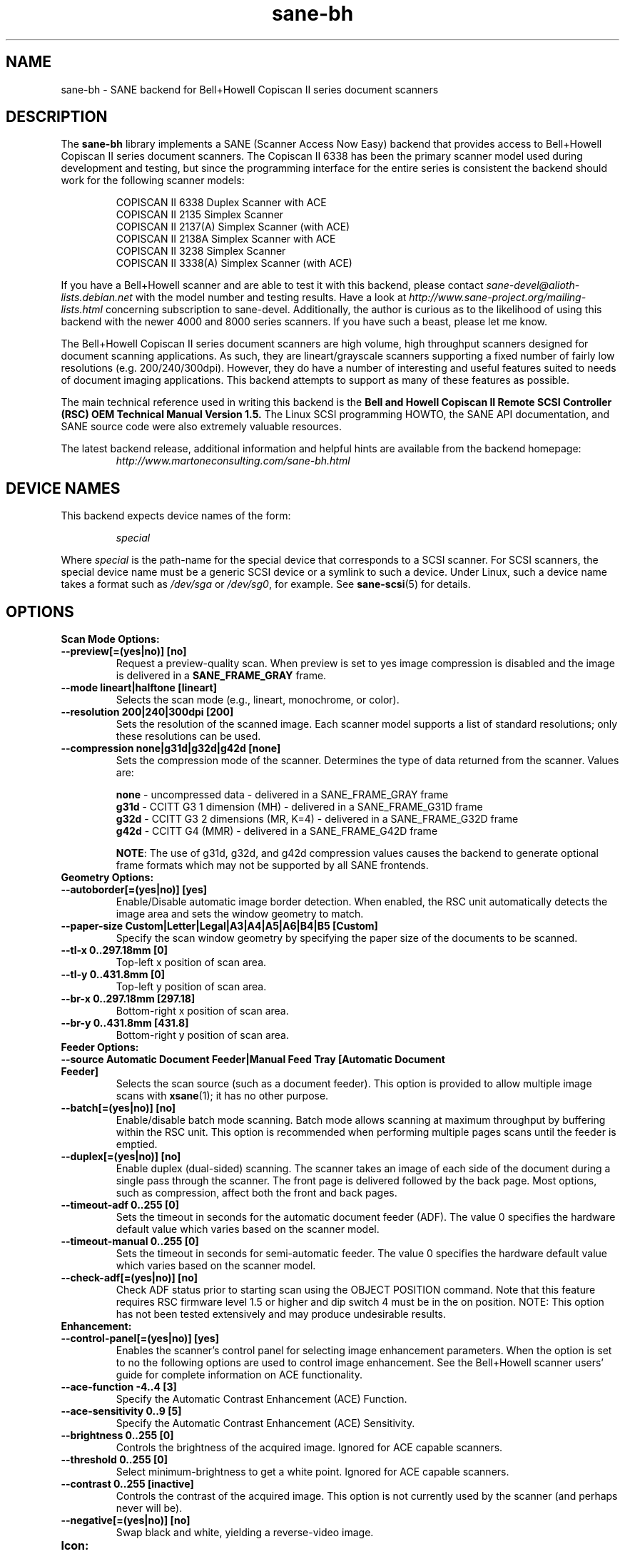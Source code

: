 .TH sane\-bh 5 "10 Jul 2008" "@PACKAGEVERSION@" "SANE Scanner Access Now Easy"
.IX sane\-bh
.SH NAME
sane\-bh \- SANE backend for Bell+Howell Copiscan II series document
scanners
.SH DESCRIPTION
The
.B sane\-bh
library implements a SANE (Scanner Access Now Easy) backend that
provides access to Bell+Howell Copiscan II series document
scanners.  The Copiscan II 6338 has been the primary scanner model
used during development and testing, but since the programming interface
for the entire series is consistent the backend should work for the
following scanner models:
.PP
.RS
COPISCAN II 6338 Duplex Scanner with ACE
.br
COPISCAN II 2135 Simplex Scanner
.br
COPISCAN II 2137(A) Simplex Scanner (with ACE)
.br
COPISCAN II 2138A Simplex Scanner with ACE
.br
COPISCAN II 3238 Simplex Scanner
.br
COPISCAN II 3338(A) Simplex Scanner (with ACE)
.br
.RE
.PP
If you have a Bell+Howell scanner and are able to test it with this
backend, please contact
.I sane\-devel@alioth-lists.debian.net
with the model number and testing results. Have a look at
.I http://www.sane\-project.org/mailing\-lists.html
concerning subscription to sane\-devel. Additionally, the author is
curious as to the likelihood of using this backend with the newer 4000
and 8000 series scanners.  If you have such a beast, please let me know.
.PP
The Bell+Howell Copiscan II series document scanners are high
volume, high throughput scanners designed for document scanning
applications.  As such, they are lineart/grayscale scanners supporting
a fixed number of fairly low resolutions (e.g. 200/240/300dpi).
However, they do have a number of interesting and useful features
suited to needs of document imaging applications.
This backend attempts to support as many of these features as possible.
.PP
The main technical reference used in writing this backend is the
.B Bell and Howell Copiscan II Remote SCSI Controller (RSC) OEM
.B Technical Manual Version 1.5.
The Linux SCSI programming HOWTO, the SANE API documentation, and
SANE source code were also extremely valuable resources.

.PP
The latest backend release, additional information and helpful hints
are available from the backend homepage:
.br
.RS
.I http://www.martoneconsulting.com/sane\-bh.html
.RE
.SH "DEVICE NAMES"
This backend expects device names of the form:
.PP
.RS
.I special
.RE
.PP
Where
.I special
is the path-name for the special device that corresponds to a SCSI
scanner. For SCSI scanners, the special device name must be a generic
SCSI device or a symlink to such a device.  Under Linux, such a device
name takes a format such as
.I /dev/sga
or
.IR /dev/sg0 ,
for example.  See
.BR sane\-scsi (5)
for details.

.SH OPTIONS
.TP
.B Scan Mode Options:
.TP
.B \-\-preview[=(yes|no)] [no]
Request a preview-quality scan.  When preview is set to yes image
compression is disabled and the image is delivered in a
.B SANE_FRAME_GRAY
frame.
.TP
.B \-\-mode lineart|halftone [lineart]
Selects the scan mode (e.g., lineart, monochrome, or color).
.TP
.B \-\-resolution 200|240|300dpi [200]
Sets the resolution of the scanned image.  Each scanner model supports
a list of standard resolutions; only these resolutions can be used.
.TP
.B \-\-compression none|g31d|g32d|g42d [none]
Sets the compression mode of the scanner.  Determines the type of data
returned from the scanner.  Values are:

.RS
.br
.B none
\- uncompressed data \- delivered in a SANE_FRAME_GRAY frame
.br
.B g31d
\- CCITT G3 1 dimension (MH) \- delivered in a SANE_FRAME_G31D frame
.br
.B g32d
\- CCITT G3 2 dimensions (MR, K=4) \- delivered in a SANE_FRAME_G32D frame
.br
.B g42d
\- CCITT G4 (MMR) \- delivered in a SANE_FRAME_G42D frame
.br

.BR NOTE :
The use of g31d, g32d, and g42d compression values causes the backend
to generate optional frame formats which may not be supported by all SANE
frontends.
.RE

.TP
.B  Geometry Options:
.TP
.B \-\-autoborder[=(yes|no)] [yes]
Enable/Disable automatic image border detection.  When enabled, the RSC unit
automatically detects the image area and sets the window geometry to match.
.TP
.B \-\-paper\-size Custom|Letter|Legal|A3|A4|A5|A6|B4|B5 [Custom]
Specify the scan window geometry by specifying the paper size of the
documents to be scanned.
.TP
.B \-\-tl\-x 0..297.18mm [0]
Top-left x position of scan area.
.TP
.B \-\-tl\-y 0..431.8mm [0]
Top-left y position of scan area.
.TP
.B \-\-br\-x 0..297.18mm [297.18]
Bottom-right x position of scan area.
.TP
.B \-\-br\-y 0..431.8mm [431.8]
Bottom-right y position of scan area.
.TP
.B  Feeder Options:
.TP
.B \-\-source Automatic Document Feeder|Manual Feed Tray [Automatic Document Feeder]
Selects the scan source (such as a document feeder).  This option is provided
to allow multiple image scans with
.BR xsane (1);
it has no other purpose.
.TP
.B \-\-batch[=(yes|no)] [no]
Enable/disable batch mode scanning.  Batch mode allows scanning at maximum throughput
by buffering within the RSC unit.  This option is recommended when performing multiple
pages scans until the feeder is emptied.
.TP
.B \-\-duplex[=(yes|no)] [no]
Enable duplex (dual-sided) scanning.  The scanner takes an image of each side
of the document during a single pass through the scanner.  The front page is
delivered followed by the back page.  Most options, such as compression,
affect both the front and back pages.
.TP
.B \-\-timeout\-adf 0..255 [0]
Sets the timeout in seconds for the automatic document feeder (ADF).
The value 0 specifies the hardware default value which varies based
on the scanner model.
.TP
.B \-\-timeout\-manual 0..255 [0]
Sets the timeout in seconds for semi-automatic feeder.  The value 0 specifies
the hardware default value which varies based on the scanner model.
.TP
.B \-\-check\-adf[=(yes|no)] [no]
Check ADF status prior to starting scan using the OBJECT POSITION command.
Note that this feature requires RSC firmware level 1.5 or higher and dip
switch 4 must be in the on position.  NOTE: This option has not been tested
extensively and may produce undesirable results.
.TP
.B  Enhancement:
.TP
.B \-\-control\-panel[=(yes|no)] [yes]
Enables the scanner's control panel for selecting image enhancement
parameters.  When the option is set to no the following options are
used to control image enhancement.  See the Bell+Howell scanner users'
guide for complete information on ACE functionality.
.TP
.B \-\-ace\-function \-4..4 [3]
Specify the Automatic Contrast Enhancement (ACE) Function.
.TP
.B \-\-ace\-sensitivity 0..9 [5]
Specify the Automatic Contrast Enhancement (ACE) Sensitivity.
.TP
.B \-\-brightness 0..255 [0]
Controls the brightness of the acquired image.  Ignored for ACE
capable scanners.
.TP
.B \-\-threshold 0..255 [0]
Select minimum-brightness to get a white point.  Ignored for ACE
capable scanners.
.TP
.B \-\-contrast 0..255 [inactive]
Controls the contrast of the acquired image.  This option is not
currently used by the scanner (and perhaps never will be).
.TP
.B \-\-negative[=(yes|no)] [no]
Swap black and white, yielding a reverse-video image.
.TP
.B Icon:
.TP
.B \-\-icon\-width 0..3600pel (in steps of 8) [0]
Width of icon (thumbnail) image in pixels.
.TP
.B \-\-icon\-length 0..3600pel (in steps of 8) [0]
Length of icon (thumbnail) image in pixels.
.TP
.B Barcode Options:
.TP
.B \-\-barcode\-search\-bar <see list> [none]
Specifies the barcode type to search for.  If this option is
not specified, or specified with a value of none, then the barcode decoding
feature is completely disabled.  The valid barcode type are:

.RS
.br
.B none
.br
.B ean\-8
.br
.B ean\-13
.br
.B reserved\-ean\-add
.br
.B code39
.br
.B code2\-5\-interleaved
.br
.B code2\-5\-3lines\-matrix
.br
.B code2\-5\-3lines\-datalogic
.br
.B code2\-5\-5lines\-industrial
.br
.B patchcode
.br
.B codabar
.br
.B codabar\-with\-start\-stop
.br
.B code39ascii
.br
.B code128
.br
.B code2\-5\-5lines\-iata
.br
.RE
.TP
.B \-\-barcode\-search\-count 1..7 [3]
Number of times that the RSC performs the decoding algorithm.  Specify
the smallest number possible to increase performance.  If you are having
trouble recognizing barcodes, it is suggested that you increase this option
to its maximum value (7).
.TP
.B \-\-barcode\-search\-mode <see list> [horiz\-vert]
Chooses the orientation of barcodes to be searched.  The valid orientations
are:

.RS
.br
.B horiz\-vert
.br
.B horizontal
.br
.B vertical
.br
.B vert\-horiz
.RE
.TP
.B \-\-barcode\-hmin 0..1660mm [5]
Sets the barcode minimum height in millimeters (larger values increase
recognition speed).  Of course the actual barcodes in the document must be
of sufficient size.
.TP
.B \-\-barcode\-search\-timeout 20..65535us [10000]
Sets the timeout for barcode searching in milliseconds.  When the timeout
expires, the decoder will stop trying to decode barcodes.
.TP
.B \-\-section <string> []
Specifies a series of image sections.  A section can be used to gather
a subset image or to provide a small area for barcode decoding.
Each section is specified in the following format (units are in millimeters):
.PP
.B <width>x<height>+<top-left-x>+<top-left-y>[:functioncode...]
.PP
Multiple sections can be specified by separating them with commas.
.PP
For example
.B 76.2x25.4+50.8+0:frontbar
identifies an area 3 inches wide and 1 inch high with a top left corner
at the top of the page two inches from the left hand edge of the page.
This section will be used for barcode decoding on the front page only.
.PP
For example
.B 50.8x25.4+25.4+0:frontbar:front:g42d
identifies an area 2 inches wide and 1 inch high with a top left corner
at the top of the page one inch from the left hand edge of the page.
This section will be used for barcode decoding on the front page as well
as generating an image compressed in g42d format.
.PP
Ordinarily barcodes are searched in the entire image.  However, when you
specify sections all barcode searching is done within the specific sections
identified.  This can significantly speed up the decoding process.

The following function codes are available:

.RS
.br
.B front
\- generate an image for the front page section
.br
.B back
\- generate an image for the back page section
.br
.B frontbar
\- perform barcode search in front page section
.br
.B backbar
\- perform barcode search in back page section
.br
.B frontpatch
\- perform patchcode search in front page section
.br
.B backpatch
\- perform patchcode search in back page section
.br
.B none
\- use no image compression
.br
.B g31d
\- use Group 3 1 dimension image compression
.br
.B g32d
\- use Group 3 2 dimensions image compression
.br
.B g42d
\- use Group 4 2 dimensions image compression
.br
.RE
.PP
If you omit a compression functioncode, the full page compression setting
is used.  If you specify multiple compression functioncodes, only the
last one is used.

.TP
.B \-\-barcode\-relmax 0..255 [0]
Specifies the maximum relation from the widest to the smallest bar.
.TP
.B \-\-barcode\-barmin 0..255 [0]
Specifies the minimum number of bars in Bar/Patch code.
.TP
.B \-\-barcode\-barmax 0..255 [0]
Specifies the maximum number of bars in a Bar/Patch code.
.TP
.B \-\-barcode\-contrast 0..6 [3]
Specifies the image contrast used in decoding.  Use higher values when
there are more white pixels in the code.
.TP
.B \-\-barcode\-patchmode 0..1 [0]
Controls Patch Code detection.

.SH CONFIGURATION
The contents of the
.I bh.conf
file is a list of device names that correspond to Bell+Howell
scanners.  See
.BR sane\-scsi (5)
on details of what constitutes a valid device name.
Additionally, options can be specified; these lines begin with the word "option".
Each option is described in detail below.  Empty lines and lines starting
with a hash mark (#) are ignored.

.SH OPTIONS
The following options can be specified in the
.I bh.conf
file:
.TP
.B disable\-optional\-frames
This option prevents the backend from sending any optional frames.  This
option may be useful when dealing with frontends which do not support these
optional frames.  When this option is in effect, the data is sent in a
.B SANE_FRAME_GRAY
frame.  The optional frames sent by this backend are:
.BR SANE_FRAME_G31D ", " SANE_FRAME_G32D ", " SANE_FRAME_G42D " and " SANE_FRAME_TEXT .
These frames are generated based on the compression and barcode options.
These frames are never sent in preview mode.
.TP
.B fake\-inquiry
This option is used for debugging purposes and its use is not encouraged.
Essentially, it allows the backend to initialize in the absence of
a scanner.  This is useful for development and not much else.
This option must be specified earlier in the configuration file than
the devices which are to be "faked".

.SH FILES
.TP
.I @CONFIGDIR@/bh.conf
The backend configuration file (see also description of
.B SANE_CONFIG_DIR
below).
.TP
.I @LIBDIR@/libsane\-bh.a
The static library implementing this backend.
.TP
.I @LIBDIR@/libsane\-bh.so
The shared library implementing this backend (present on systems that
support dynamic loading).

.SH ENVIRONMENT
.TP
.B SANE_CONFIG_DIR
This environment variable specifies the list of directories that may
contain the configuration file. On *NIX systems, the directories are
separated by a colon (`:'), under OS/2, they are separated by a
semi-colon (`;').  If this variable is not set, the configuration file
is searched in two default directories: first, the current working
directory (".") and then in
.IR @CONFIGDIR@ .
If the value of the environment variable ends with the directory
separator character, then the default directories are searched after
the explicitly specified directories.  For example, setting
.B SANE_CONFIG_DIR
to "/tmp/config:" would result in directories
.IR tmp/config ,
.IR . ,
and
.I @CONFIGDIR@
being searched (in this order).
.TP
.B SANE_DEBUG_BH
If the library was compiled with debug support enabled, this
environment variable controls the debug level for this backend.  E.g.,
a value of 255 requests all debug output to be printed.  Smaller
levels reduce verbosity.

.SH "SUPPORTED FEATURES"
.TP
.B ADF support
With document scanners, automatic document feeder (ADF) support is a key
feature.  The backend supports the ADF by default and returns
.B SANE_STATUS_NO_DOCS
when the out-of-paper condition is detected.  The SANE frontend
.BR scanadf (1)
is a command line frontend that supports multi-page scans.  It has been
used successfully with this backend.  The SANE frontend
.BR xsane (1)
is an improved GUI frontend by Oliver Rauch.  Support for multi-page
scans is included in xsane version 0.35 and above.

.TP
.B Duplex scanning
Some models, such as the COPISCAN II 6338, support duplex scanning.  That
is, they scan both sides of the document during a single pass through the
scanner (the scanner has two cameras).  This backend supports duplex
scanning (with the
.B \-\-duplex
option).  The front and back page images are delivered consecutively
as if they were separately scanned pages.

.TP
.B Hardware compression
The scanner is capable of compressing the data into several industry
standard formats (CCITT G3, CCITT G3-2D, CCITT G4).  This results in
increased performance as less data is passed from the scanner to the
host over the SCSI bus.  The backend supports these compression formats
via the
.B \-\-g31d, \-\-g32d, \-\-g42d
options, respectively.  Many SANE frontends are not equipped to deal with
these formats, however.  The SANE frontend
.BR scanadf (1)
supports these optional frame formats.  The compressed image data
is written directly to a file and can then be processed by a scan-script
using the
.B \-\-scan\-script
option.  Examples of this are given on the
.BR scanadf (1)
homepage.

.TP
.B Automatic Border Detection
The scanner can automatically detect the paper size and adjust the
scanning window geometry appropriately.  The backend supports this
useful feature with the
.B \-\-autoborder
option.  It is enabled by default.

.TP
.B Batch Mode Scanning
The batch scan mode allows for maximum throughput.  The Set Window
parameters must remain constant during the entire batch.

.TP
.B Icon Generation
The Icon function generates a thumbnail of the full page image, that can be
transferred as if it were a separate page.  This allows the host to
quickly display a thumbnail representation during the scanning operation.
Perhaps this would be a great way of implementing a preview scan, but
since a normal scan is so quick, it might not be worth the trouble.

.TP
.B Multiple Sections
Multiple sections (scanning sub-windows) can be defined for the front and
back pages.  Each section can have different characteristics (e.g. geometry,
compression).  The sections are returned as if they were separately
scanned images.  Additionally sections can be used to greatly enhance the
accuracy and efficiency of the barcode/patchcode decoding process by
limiting the search area to a small subset of the page.  Most Copiscan II
series scanners support up to 8 user-defined sections.

.TP
.B Support Barcode/Patchcode Decoding
The RSC unit can recognize Bar and Patch Codes of various types embedded
in the scanned image.  The codes are decoded and the data is returned to
the frontend as a text frame.  The text is encoded in xml and contains
a great deal of information about the decoded data such as the location
where it was found, its orientation, and the time it took to find.
Further information on the content of this text frame as well as some
barcode decoding examples can be found on the backend homepage.

.SH LIMITATIONS
.TP
.B Decoding a single barcode type per scan
The RSC unit can search for up to six different barcode types at a time.
While the code generally supports this as well, the
.B \-\-barcode\-search\-bar
option only allows the user to specify a single barcode type.
Perhaps another option which allows a comma separated list of barcode
type codes could be added to address this.
.TP
.B Scanning a fixed number of pages in batch mode
The separation of front and back end functionality in SANE presents a
problem in supporting the 'cancel batch' functionality in the scanner.
In batch mode, the scanner is always a page ahead of the host.  The host,
knowing ahead of time which page will be the last, can cancel batch mode
prior to initiating the last scan command.  Currently, there is no mechanism
available for the frontend to pass this knowledge to the backend.
If batch mode is enabled and the
.B \-\-end\-count
terminates a
.BR scanadf (1)
session,
an extra page will be pulled through the scanner, but is neither read
nor delivered to the frontend.  The issue can be avoided by specifying
.B \-\-batch=no
when scanning a fixed number of pages.
.TP
.B Revision 1.2 Patch detector
There is an enhanced patchcode detection algorithm available in the RSC
with revision 1.2 or higher that is faster and more reliable than the
standard Bar/Patch code decoder.  This is not currently supported.

.SH BUGS
Detailed bug reports are welcome -- and expected ;)
.PP
If you have found something that you think is a bug, please attempt to
recreate it with the
.B SANE_DEBUG_BH
environment variable set to 255, and send a report detailing the conditions
surrounding the bug to
.IR sane\-devel@alioth-lists.debian.net .

.SH "SEE ALSO"
.BR sane (7),
.BR sane\-scsi (5),
.BR scanimage (1),
.BR scanadf (1),
.BR xsane (1)

.SH AUTHOR
The
.B sane\-bh backend
was written by Tom Martone, based on the
.BR sane\-ricoh (5)
backend by Feico W. Dillema and the bnhscan program by Sean Reifschneider
of tummy.com ltd.  Some 8000 enhancements added by Mark Temple.
